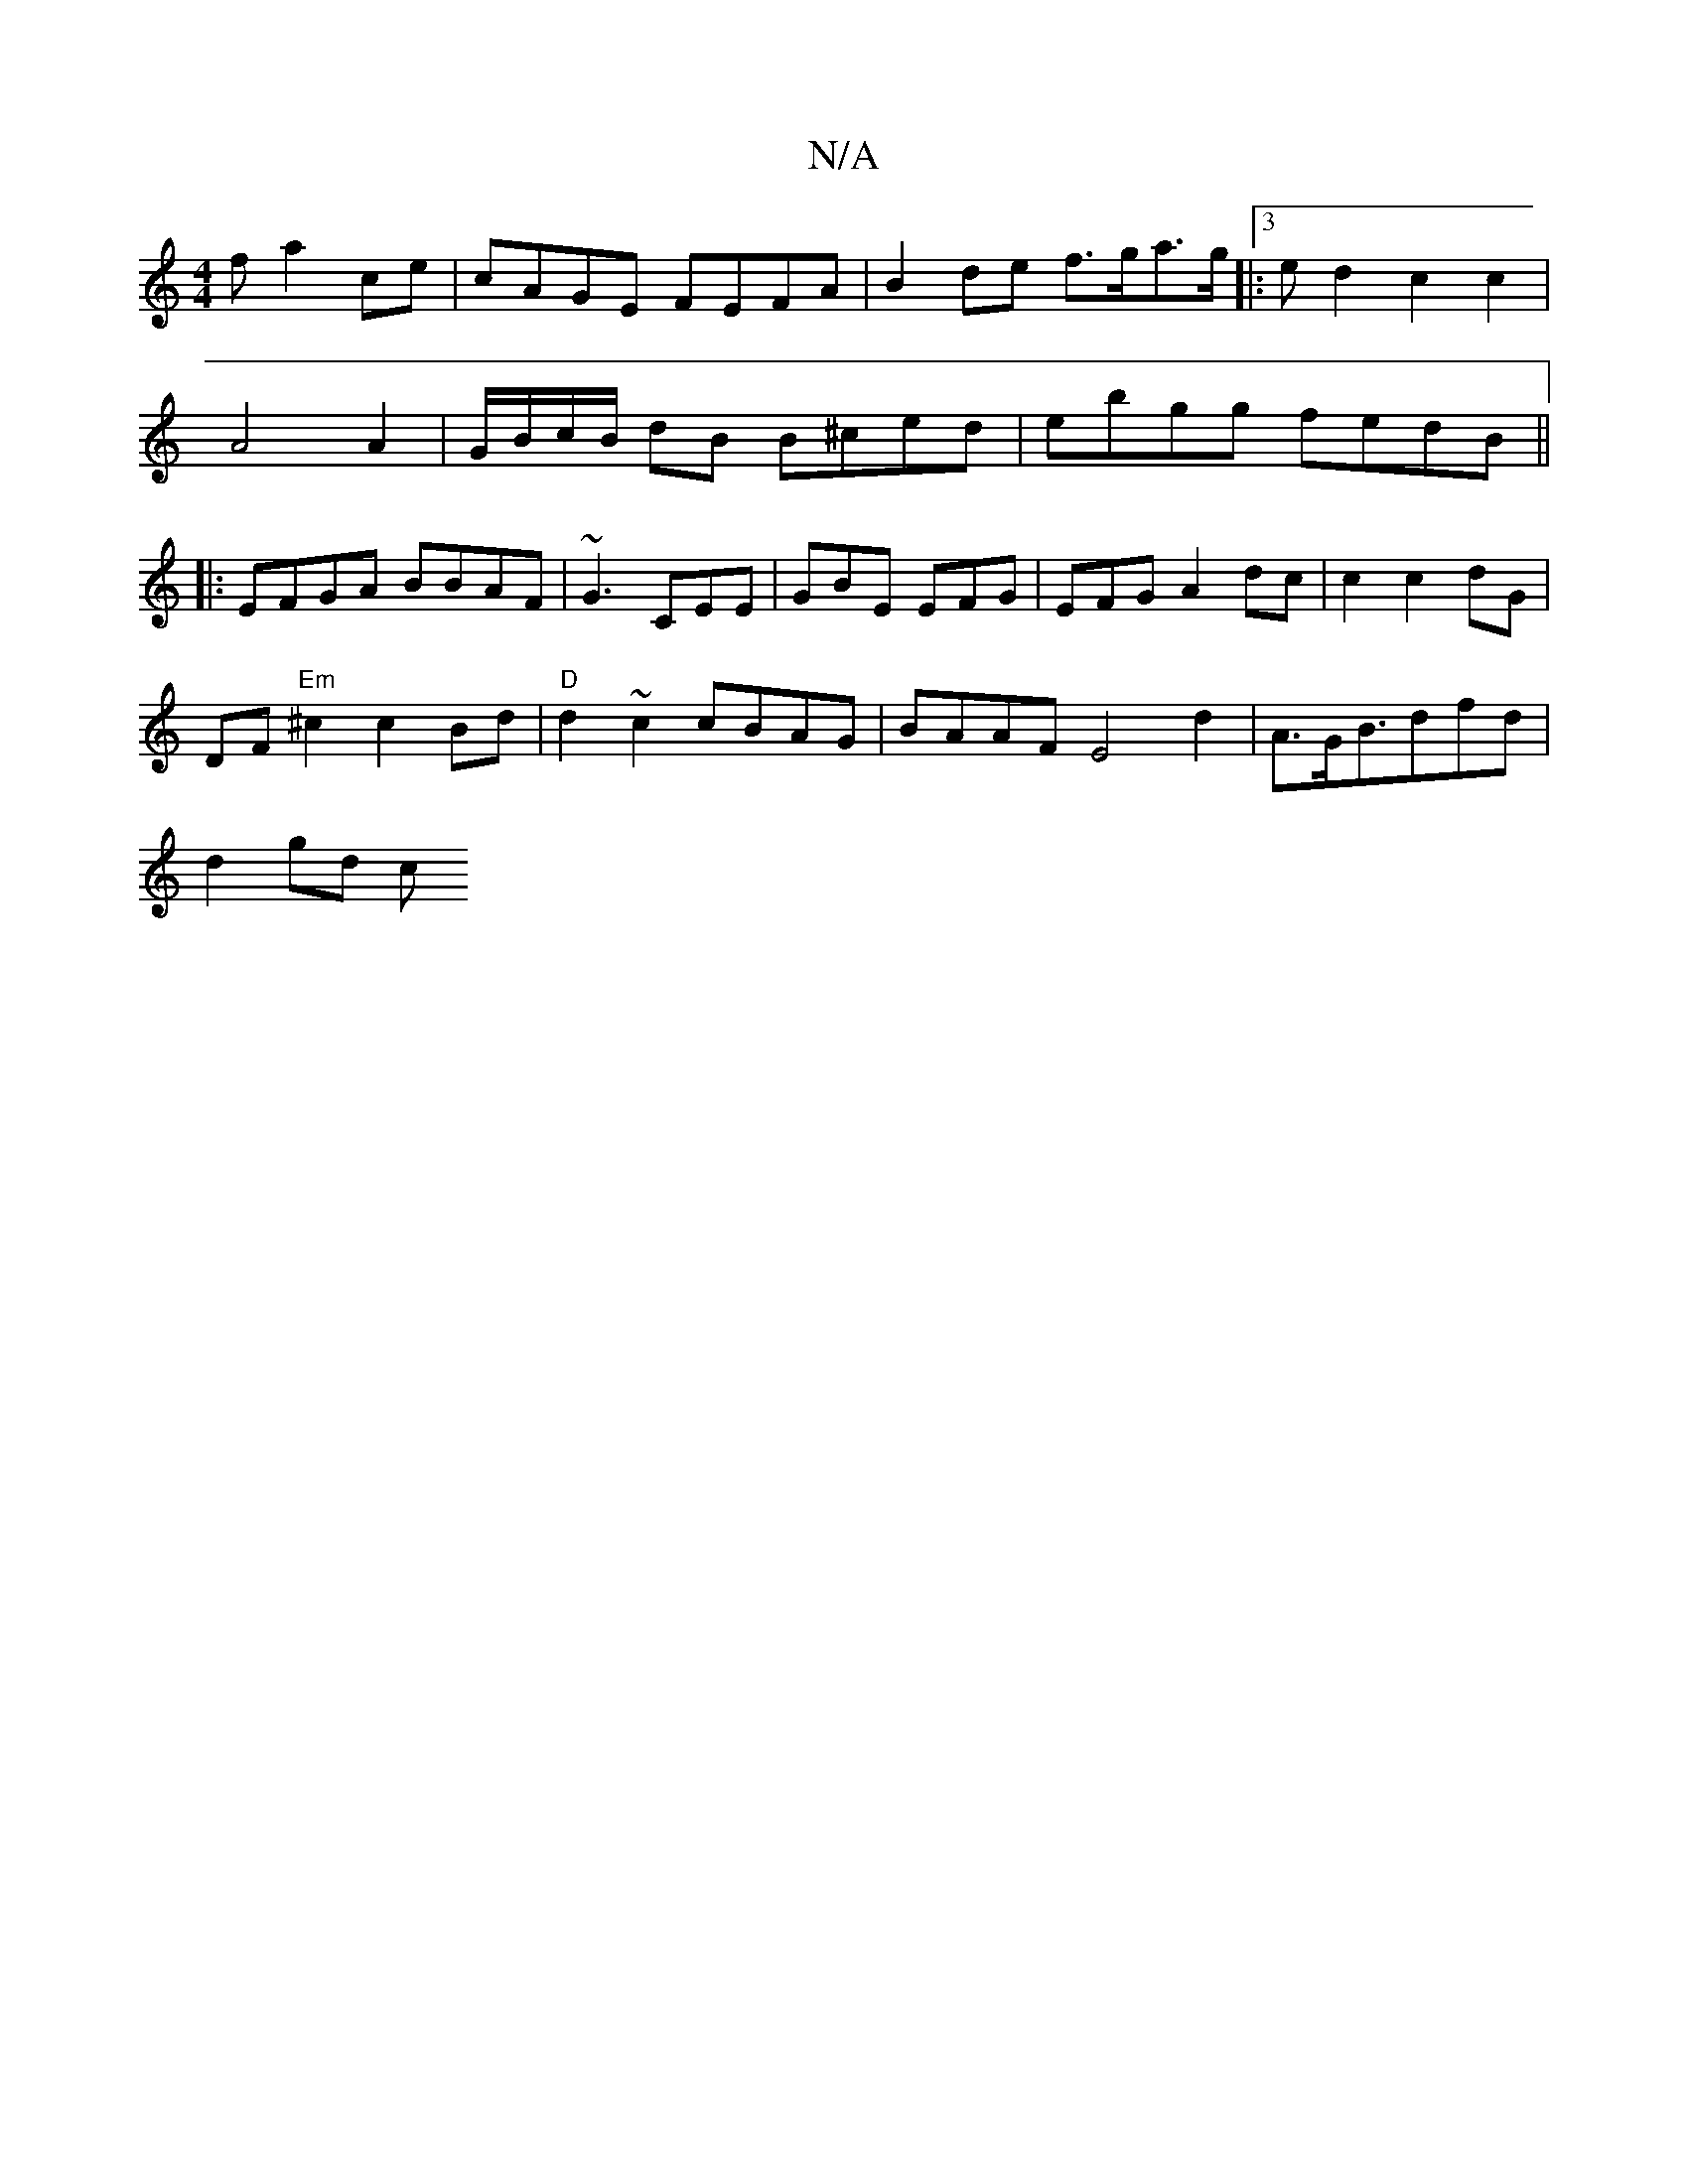 X:1
T:N/A
M:4/4
R:N/A
K:Cmajor
f a2ce | cAGE FEFA | B2 de f>ga>g |:3ed2 c2 c2|
A4 A2 | G/B/c/B/ dB B^ced|ebgg fedB||
|:EFGA BBAF|~G3 CEE|GBE EFG|EFG A2dc | c2 c2 dG |
DF "Em"^c2 c2 Bd | "D"d2 ~c2 cBAG | BAAF E4 d2|A>GB>d2fd|
d2gd c